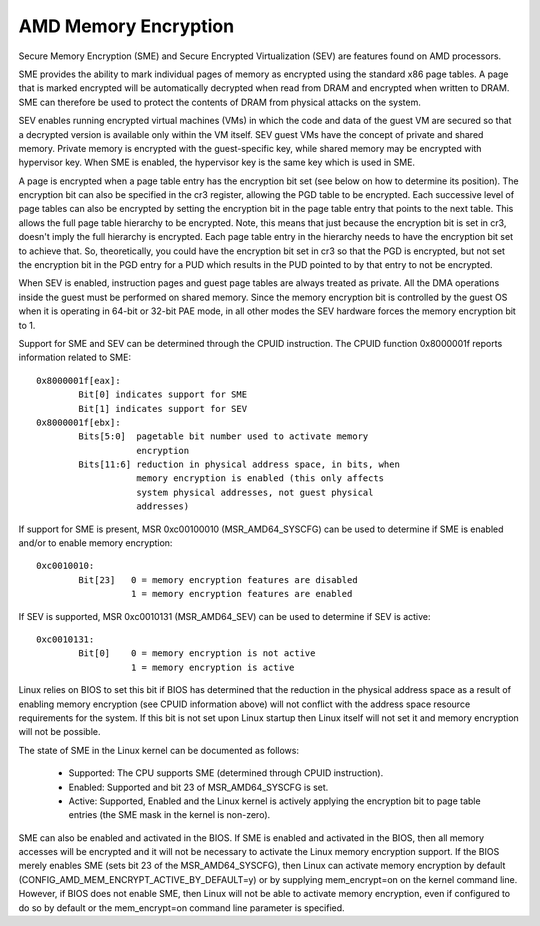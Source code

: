 .. SPDX-License-Identifier: GPL-2.0

=====================
AMD Memory Encryption
=====================

Secure Memory Encryption (SME) and Secure Encrypted Virtualization (SEV) are
features found on AMD processors.

SME provides the ability to mark individual pages of memory as encrypted using
the standard x86 page tables.  A page that is marked encrypted will be
automatically decrypted when read from DRAM and encrypted when written to
DRAM.  SME can therefore be used to protect the contents of DRAM from physical
attacks on the system.

SEV enables running encrypted virtual machines (VMs) in which the code and data
of the guest VM are secured so that a decrypted version is available only
within the VM itself. SEV guest VMs have the concept of private and shared
memory. Private memory is encrypted with the guest-specific key, while shared
memory may be encrypted with hypervisor key. When SME is enabled, the hypervisor
key is the same key which is used in SME.

A page is encrypted when a page table entry has the encryption bit set (see
below on how to determine its position).  The encryption bit can also be
specified in the cr3 register, allowing the PGD table to be encrypted. Each
successive level of page tables can also be encrypted by setting the encryption
bit in the page table entry that points to the next table. This allows the full
page table hierarchy to be encrypted. Note, this means that just because the
encryption bit is set in cr3, doesn't imply the full hierarchy is encrypted.
Each page table entry in the hierarchy needs to have the encryption bit set to
achieve that. So, theoretically, you could have the encryption bit set in cr3
so that the PGD is encrypted, but not set the encryption bit in the PGD entry
for a PUD which results in the PUD pointed to by that entry to not be
encrypted.

When SEV is enabled, instruction pages and guest page tables are always treated
as private. All the DMA operations inside the guest must be performed on shared
memory. Since the memory encryption bit is controlled by the guest OS when it
is operating in 64-bit or 32-bit PAE mode, in all other modes the SEV hardware
forces the memory encryption bit to 1.

Support for SME and SEV can be determined through the CPUID instruction. The
CPUID function 0x8000001f reports information related to SME::

	0x8000001f[eax]:
		Bit[0] indicates support for SME
		Bit[1] indicates support for SEV
	0x8000001f[ebx]:
		Bits[5:0]  pagetable bit number used to activate memory
			   encryption
		Bits[11:6] reduction in physical address space, in bits, when
			   memory encryption is enabled (this only affects
			   system physical addresses, not guest physical
			   addresses)

If support for SME is present, MSR 0xc00100010 (MSR_AMD64_SYSCFG) can be used to
determine if SME is enabled and/or to enable memory encryption::

	0xc0010010:
		Bit[23]   0 = memory encryption features are disabled
			  1 = memory encryption features are enabled

If SEV is supported, MSR 0xc0010131 (MSR_AMD64_SEV) can be used to determine if
SEV is active::

	0xc0010131:
		Bit[0]	  0 = memory encryption is not active
			  1 = memory encryption is active

Linux relies on BIOS to set this bit if BIOS has determined that the reduction
in the physical address space as a result of enabling memory encryption (see
CPUID information above) will not conflict with the address space resource
requirements for the system.  If this bit is not set upon Linux startup then
Linux itself will not set it and memory encryption will not be possible.

The state of SME in the Linux kernel can be documented as follows:

	- Supported:
	  The CPU supports SME (determined through CPUID instruction).

	- Enabled:
	  Supported and bit 23 of MSR_AMD64_SYSCFG is set.

	- Active:
	  Supported, Enabled and the Linux kernel is actively applying
	  the encryption bit to page table entries (the SME mask in the
	  kernel is non-zero).

SME can also be enabled and activated in the BIOS. If SME is enabled and
activated in the BIOS, then all memory accesses will be encrypted and it will
not be necessary to activate the Linux memory encryption support.  If the BIOS
merely enables SME (sets bit 23 of the MSR_AMD64_SYSCFG), then Linux can activate
memory encryption by default (CONFIG_AMD_MEM_ENCRYPT_ACTIVE_BY_DEFAULT=y) or
by supplying mem_encrypt=on on the kernel command line.  However, if BIOS does
not enable SME, then Linux will not be able to activate memory encryption, even
if configured to do so by default or the mem_encrypt=on command line parameter
is specified.
